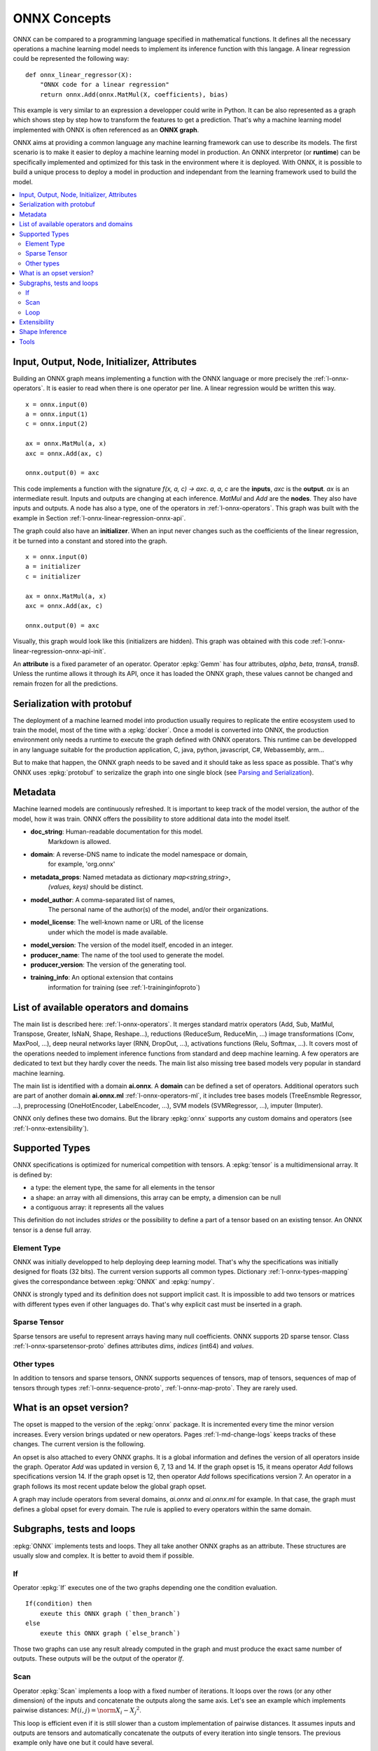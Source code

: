 
ONNX Concepts
=============

ONNX can be compared to a programming language specified
in mathematical functions. It defines all the necessary operations
a machine learning model needs to implement its inference function
with this langage. A linear regression could be represented
the following way:

::

    def onnx_linear_regressor(X):
        "ONNX code for a linear regression"
        return onnx.Add(onnx.MatMul(X, coefficients), bias)

.. index:: ONNX graph

This example is very similar to an expression a developper could
write in Python. It can be also represented as a graph which shows
step by step how to transform the features to get a prediction.
That's why a machine learning model implemented with ONNX is often
referenced as an **ONNX graph**.

.. image:: images/linreg1.png

ONNX aims at providing a common language any machine learning framework
can use to describe its models. The first scenario is to make it easier
to deploy a machine learning model in production. An ONNX interpretor
(or **runtime**) can be specifically implemented and optimized for this task
in the environment where it is deployed. With ONNX, it is possible
to build a unique process to deploy a model in production and independant
from the learning framework used to build the model.

.. contents::
    :local:

Input, Output, Node, Initializer, Attributes
++++++++++++++++++++++++++++++++++++++++++++

Building an ONNX graph means implementing a function
with the ONNX language or more precisely the :ref:`l-onnx-operators`.
It is easier to read when there is one operator per line.
A linear regression would be written this way.

::

    x = onnx.input(0)
    a = onnx.input(1)
    c = onnx.input(2)

    ax = onnx.MatMul(a, x)
    axc = onnx.Add(ax, c)

    onnx.output(0) = axc

This code implements a function with the signature `f(x, a, c) -> axc`.
*a*, *a*, *c* are the **inputs**, *axc* is the **output**.
*ax* is an intermediate result.
Inputs and outputs are changing at each inference.
*MatMul* and *Add* are the **nodes**. They also have inputs and outputs.
A node has also a type, one of the operators in
:ref:`l-onnx-operators`. This graph was built with the example
in Section :ref:`l-onnx-linear-regression-onnx-api`.

The graph could also have an **initializer**. When an input
never changes such as the coefficients of the linear regression,
it be turned into a constant and stored into the graph.

::

    x = onnx.input(0)
    a = initializer
    c = initializer

    ax = onnx.MatMul(a, x)
    axc = onnx.Add(ax, c)

    onnx.output(0) = axc

Visually, this graph would look like this
(initializers are hidden). This graph was obtained with this
code :ref:`l-onnx-linear-regression-onnx-api-init`.

An **attribute** is a fixed parameter of an operator. Operator :epkg:`Gemm`
has four attributes, *alpha*, *beta*, *transA*, *transB*. Unless the runtime
allows it through its API, once it has loaded the ONNX graph, these values
cannot be changed and remain frozen for all the predictions.

.. image:: images/linreg2.png

Serialization with protobuf
+++++++++++++++++++++++++++

The deployment of a machine learned model into production
usually requires to replicate the entire ecosystem used to
train the model, most of the time with a :epkg:`docker`.
Once a model is converted into ONNX, the production environment
only needs a runtime to execute the graph defined with ONNX
operators. This runtime can be developped in any language
suitable for the production application, C, java, python, javascript,
C#, Webassembly, arm...

But to make that happen, the ONNX graph needs to be saved and it should
take as less space as possible. That's why ONNX uses :epkg:`protobuf` to
serizalize the graph into one single block
(see `Parsing and Serialization
<https://developers.google.com/protocol-buffers/docs/pythontutorial#
parsing-and-serialization>`_).

Metadata
++++++++

Machine learned models are continuously refreshed. It is important
to keep track of the model version, the author of the model,
how it was train. ONNX offers the possibility to store additional data
into the model itself.

* **doc_string**: Human-readable documentation for this model.
    Markdown is allowed.
* **domain**: A reverse-DNS name to indicate the model namespace or domain,
    for example, 'org.onnx'
* **metadata_props**: Named metadata as dictionary `map<string,string>`,
    `(values, keys)` should be distinct.
* **model_author**: A comma-separated list of names,
    The personal name of the author(s) of the model, and/or their organizations.
* **model_license**: The well-known name or URL of the license
    under which the model is made available.
* **model_version**: The version of the model itself, encoded in an integer.
* **producer_name**: The name of the tool used to generate the model.
* **producer_version**: The version of the generating tool.
* **training_info**: An optional extension that contains
    information for training (see :ref:`l-traininginfoproto`)

List of available operators and domains
+++++++++++++++++++++++++++++++++++++++

The main list is described here: :ref:`l-onnx-operators`.
It merges standard matrix operators (Add, Sub, MatMul, Transpose,
Greater, IsNaN, Shape, Reshape...),
reductions (ReduceSum, ReduceMin, ...)
image transformations (Conv, MaxPool, ...),
deep neural networks layer (RNN, DropOut, ...),
activations functions (Relu, Softmax, ...).
It covers most of the operations needed to implement
inference functions from standard and deep machine learning.
A few operators are dedicated to text but they hardly cover
the needs. The main list also missing tree based models very
popular in standard machine learning.

The main list is identified with a domain **ai.onnx**.
A **domain** can be defined a set of operators.
Additional operators such
are part of another domain **ai.onnx.ml** :ref:`l-onnx-operators-ml`,
it includes tree bases models (TreeEnsmble Regressor, ...),
preprocessing (OneHotEncoder, LabelEncoder, ...), SVM models
(SVMRegressor, ...), imputer (Imputer).

ONNX only defines these two domains. But the library :epkg:`onnx`
supports any custom domains and operators
(see :ref:`l-onnx-extensibility`).

Supported Types
+++++++++++++++

ONNX specifications is optimized for numerical competition with
tensors. A :epkg:`tensor` is a multidimensional array. It is defined
by:

* a type: the element type, the same for all elements in the tensor
* a shape: an array with all dimensions, this array can be empty,
  a dimension can be null
* a contiguous array: it represents all the values

This definition do not includes *strides* or the possibility to define
a part of a tensor based on an existing tensor. An ONNX tensor is a dense
full array.

Element Type
~~~~~~~~~~~~

ONNX was initially developped to help deploying deep learning model.
That's why the specifications was initially designed for floats (32 bits).
The current version supports all common types. Dictionary
:ref:`l-onnx-types-mapping` gives the correspondance between :epkg:`ONNX`
and :epkg:`numpy`.

.. runpython::
    :showcode:

    import re
    from onnx import TensorProto

    reg = re.compile('^[0-9A-Z_]+$')

    values = {}
    for att in sorted(dir(TensorProto)):
        if att in {'DESCRIPTOR'}:
            continue
        if reg.match(att):
            values[getattr(TensorProto, att)] = att
    for i, att in sorted(values.items()):
        si = str(i)
        if len(si) == 1:
            si = " " + si
        print("%s: onnx.TensorProto.%s" % (si, att))

ONNX is strongly typed and its definition does not support
implicit cast. It is impossible to add two tensors or matrices
with different types even if other languages do. That's why explicit
cast must be inserted in a graph.

Sparse Tensor
~~~~~~~~~~~~~

Sparse tensors are useful to represent arrays having many null coefficients.
ONNX supports 2D sparse tensor. Class :ref:`l-onnx-sparsetensor-proto`
defines attributes `dims`, `indices` (int64) and `values`.

Other types
~~~~~~~~~~~

In addition to tensors and sparse tensors, ONNX supports sequences of tensors,
map of tensors, sequences of map of tensors through types
:ref:`l-onnx-sequence-proto`, :ref:`l-onnx-map-proto`. They are rarely used.

What is an opset version?
+++++++++++++++++++++++++

The opset is mapped to the version of the :epkg:`onnx` package.
It is incremented every time the minor version increases.
Every version brings updated or new operators.
Pages :ref:`l-md-change-logs` keeps tracks of these changes.
The current version is the following.

.. runpython::
    :showcode:

    import onnx
    print(onnx.__version__, onnx.defs.onnx_opset_version())

An opset is also attached to every ONNX graphs. It is a global
information and defines the version of all operators inside the graph.
Operator *Add* was updated in version 6, 7, 13 and 14. If the
graph opset is 15, it means operator *Add* follows specifications
version 14. If the graph opset is 12, then operator *Add* follows
specifications version 7. An operator in a graph follows its most
recent update below the global graph opset.

A graph may include operators from several domains, `ai.onnx` and
`ai.onnx.ml` for example. In that case, the graph must defines a
global opset for every domain. The rule is applied to every
operators within the same domain.

Subgraphs, tests and loops
++++++++++++++++++++++++++

:epkg:`ONNX` implements tests and loops. They all take another ONNX
graphs as an attribute. These structures are usually slow and complex.
It is better to avoid them if possible.

If
~~

Operator :epkg:`If` executes
one of the two graphs depending one the condition evaluation.

::

    If(condition) then
        exeute this ONNX graph (`then_branch`)
    else
        exeute this ONNX graph (`else_branch`)

Those two graphs can use any result already computed in the
graph and must produce the exact same number of outputs.
These outputs will be the output of the operator `If`.

.. gdot::
    :script: DOT-SECTION

    import numpy
    from skl2onnx.common.data_types import FloatTensorType
    from skl2onnx.algebra.onnx_ops import (
        OnnxAdd, OnnxIf, OnnxSub, OnnxGreater, OnnxReduceSum)
    from mlprodict.onnxrt import OnnxInference

    opv = 15
    x1 = numpy.array([[0, 3], [7, 0]], dtype=numpy.float32)
    x2 = numpy.array([[1, 0], [2, 0]], dtype=numpy.float32)

    node = OnnxAdd(
        'x1', 'x2', output_names=['absxythen'], op_version=opv)
    then_body = node.to_onnx(
        {'x1': x1, 'x2': x2}, target_opset=opv,
        outputs=[('absxythen', FloatTensorType())])
    node = OnnxSub(
        'x1', 'x2', output_names=['absxyelse'], op_version=opv)
    else_body = node.to_onnx(
        {'x1': x1, 'x2': x2}, target_opset=opv,
        outputs=[('absxyelse', FloatTensorType())])
    del else_body.graph.input[:]
    del then_body.graph.input[:]

    cond = OnnxGreater(
        OnnxReduceSum('x1', op_version=opv),
        OnnxReduceSum('x2', op_version=opv),
        op_version=opv)
    ifnode = OnnxIf(cond, then_branch=then_body.graph,
                    else_branch=else_body.graph,
                    op_version=opv, output_names=['y'])
    model_def = ifnode.to_onnx(
        {'x1': x1, 'x2': x2}, target_opset=opv,
        outputs=[('y', FloatTensorType())])
    dot = OnnxInference(model_def).to_dot()
    print("DOT-SECTION", dot)

Scan
~~~~

Operator :epkg:`Scan` implements a loop with a fixed number of iterations.
It loops over the rows (or any other dimension) of the inputs and concatenate
the outputs along the same axis. Let's see an example which implements
pairwise distances: :math:`M(i,j) = \norm{X_i - X_j}^2`.

.. gdot::
    :script: DOT-SECTION

    from collections import OrderedDict
    import numpy
    from skl2onnx.common.data_types import FloatTensorType
    from skl2onnx.algebra.onnx_ops import (
        OnnxIdentity, OnnxSub, OnnxReduceSumSquare, OnnxScan,
        OnnxSqueezeApi11)
    from mlprodict.onnxrt import OnnxInference

    def squareform_pdist(X, op_version=None, **kwargs):
        opv = op_version
        diff = OnnxSub('next_in', 'next', output_names=[
                       'diff'], op_version=opv)
        id_next = OnnxIdentity('next_in', output_names=[
                               'next_out'], op_version=opv)
        norm = OnnxReduceSumSquare(
            diff, output_names=['norm'], axes=[1], op_version=opv)
        flat = OnnxSqueezeApi11(
            norm, output_names=['scan_out'], axes=[1], op_version=opv)
        scan_body = id_next.to_onnx(
            OrderedDict([('next_in', FloatTensorType()),
                         ('next', FloatTensorType())]),
            outputs=[('next_out', FloatTensorType([None, None])),
                     ('scan_out', FloatTensorType([None]))],
            other_outputs=[flat])

        node = OnnxScan(X, X, output_names=['scan0_{idself}', 'scan1_{idself}'],
                        num_scan_inputs=1, body=scan_body.graph, op_version=opv,
                        **kwargs)
        return node[1]

    opv = 15
    onnx_fct = OnnxIdentity(
        squareform_pdist('x', op_version=opv),
        output_names='Y', op_version=opv)
    model_def = onnx_fct.to_onnx(inputs=[('x', FloatTensorType())])

    oinf1 = OnnxInference(model_def)
    dot = oinf1.to_dot(recursive=True)
    print("DOT-SECTION", dot)

This loop is efficient even if it is still slower than a custom implementation
of pairwise distances. It assumes inputs and outputs are tensors and
automatically concatenate the outputs of every iteration into single
tensors. The previous example only have one but it could have several.

Loop
~~~~

Operator :epkg:`Loop` implements a for and a while loop. It can do a fixed
number of iterators and/or ends when a condition is not met anymore.
Outputs are processed in two different ways. First one is similar to
loop :epkg:`Scan`, outputs are concatenate into tensors (along the first
dimension). This also means that these outputs must have compatible shapes.
Second mechanism concatenates tensors into a sequence of tensors.

.. _l-onnx-extensibility:

Extensibility
+++++++++++++

Shape Inference
+++++++++++++++

Tools
+++++

netron
